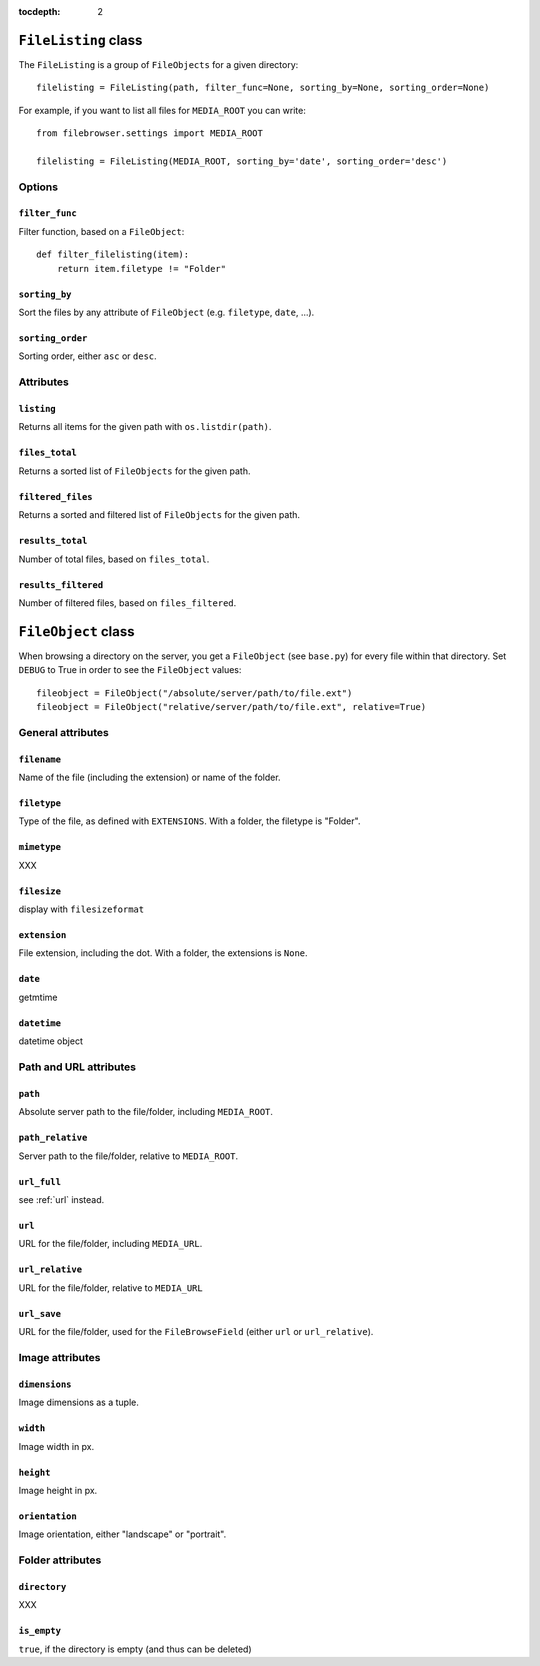 :tocdepth: 2

.. |grappelli| replace:: Grappelli
.. |filebrowser| replace:: FileBrowser

.. _filelisting:

``FileListing`` class
=====================

The ``FileListing`` is a group of ``FileObjects`` for a given directory::

    filelisting = FileListing(path, filter_func=None, sorting_by=None, sorting_order=None)

For example, if you want to list all files for ``MEDIA_ROOT`` you can write::

    from filebrowser.settings import MEDIA_ROOT
    
    filelisting = FileListing(MEDIA_ROOT, sorting_by='date', sorting_order='desc')

Options
-------

``filter_func``
^^^^^^^^^^^^^^^

Filter function, based on a ``FileObject``::

    def filter_filelisting(item):
        return item.filetype != "Folder"

``sorting_by``
^^^^^^^^^^^^^^

Sort the files by any attribute of ``FileObject`` (e.g. ``filetype``, ``date``, ...).

``sorting_order``
^^^^^^^^^^^^^^^^^

Sorting order, either ``asc`` or ``desc``.

Attributes
----------

``listing``
^^^^^^^^^^^

Returns all items for the given path with ``os.listdir(path)``.

``files_total``
^^^^^^^^^^^^^^^

Returns a sorted list of ``FileObjects`` for the given path.

``filtered_files``
^^^^^^^^^^^^^^^^^^

Returns a sorted and filtered list of ``FileObjects`` for the given path.

``results_total``
^^^^^^^^^^^^^^^^^

Number of total files, based on ``files_total``.

``results_filtered``
^^^^^^^^^^^^^^^^^^^^

Number of filtered files, based on ``files_filtered``.

.. _fileobject:

``FileObject`` class
====================

When browsing a directory on the server, you get a ``FileObject`` (see ``base.py``) for every file within that directory. Set ``DEBUG`` to True in order to see the ``FileObject`` values::

    fileobject = FileObject("/absolute/server/path/to/file.ext")
    fileobject = FileObject("relative/server/path/to/file.ext", relative=True)

General attributes
------------------

``filename``
^^^^^^^^^^^^

Name of the file (including the extension) or name of the folder.

``filetype``
^^^^^^^^^^^^

Type of the file, as defined with ``EXTENSIONS``. With a folder, the filetype is "Folder".

``mimetype``
^^^^^^^^^^^^

.. versionadded:: 3.2

XXX

``filesize``
^^^^^^^^^^^^

display with ``filesizeformat``

``extension``
^^^^^^^^^^^^^

File extension, including the dot. With a folder, the extensions is ``None``.

``date``
^^^^^^^^

getmtime

``datetime``
^^^^^^^^^^^^

datetime object

Path and URL attributes
-----------------------

``path``
^^^^^^^^

Absolute server path to the file/folder, including ``MEDIA_ROOT``.

``path_relative``
^^^^^^^^^^^^^^^^^

Server path to the file/folder, relative to ``MEDIA_ROOT``.

``url_full``
^^^^^^^^^^^^

.. deprecated:: 3.2

see :ref:`url` instead.

``url``
^^^^^^^

.. versionadded:: 3.2

URL for the file/folder, including ``MEDIA_URL``.

``url_relative``
^^^^^^^^^^^^^^^^

URL for the file/folder, relative to ``MEDIA_URL``

``url_save``
^^^^^^^^^^^^

URL for the file/folder, used for the ``FileBrowseField`` (either ``url`` or ``url_relative``).

Image attributes
----------------

``dimensions``
^^^^^^^^^^^^^^

Image dimensions as a tuple.

``width``
^^^^^^^^^

Image width in px.

``height``
^^^^^^^^^^

Image height in px.

``orientation``
^^^^^^^^^^^^^^^

Image orientation, either "landscape" or "portrait".

Folder attributes
-----------------

``directory``
^^^^^^^^^^^^^

XXX

``is_empty``
^^^^^^^^^^^^

``true``, if the directory is empty (and thus can be deleted)